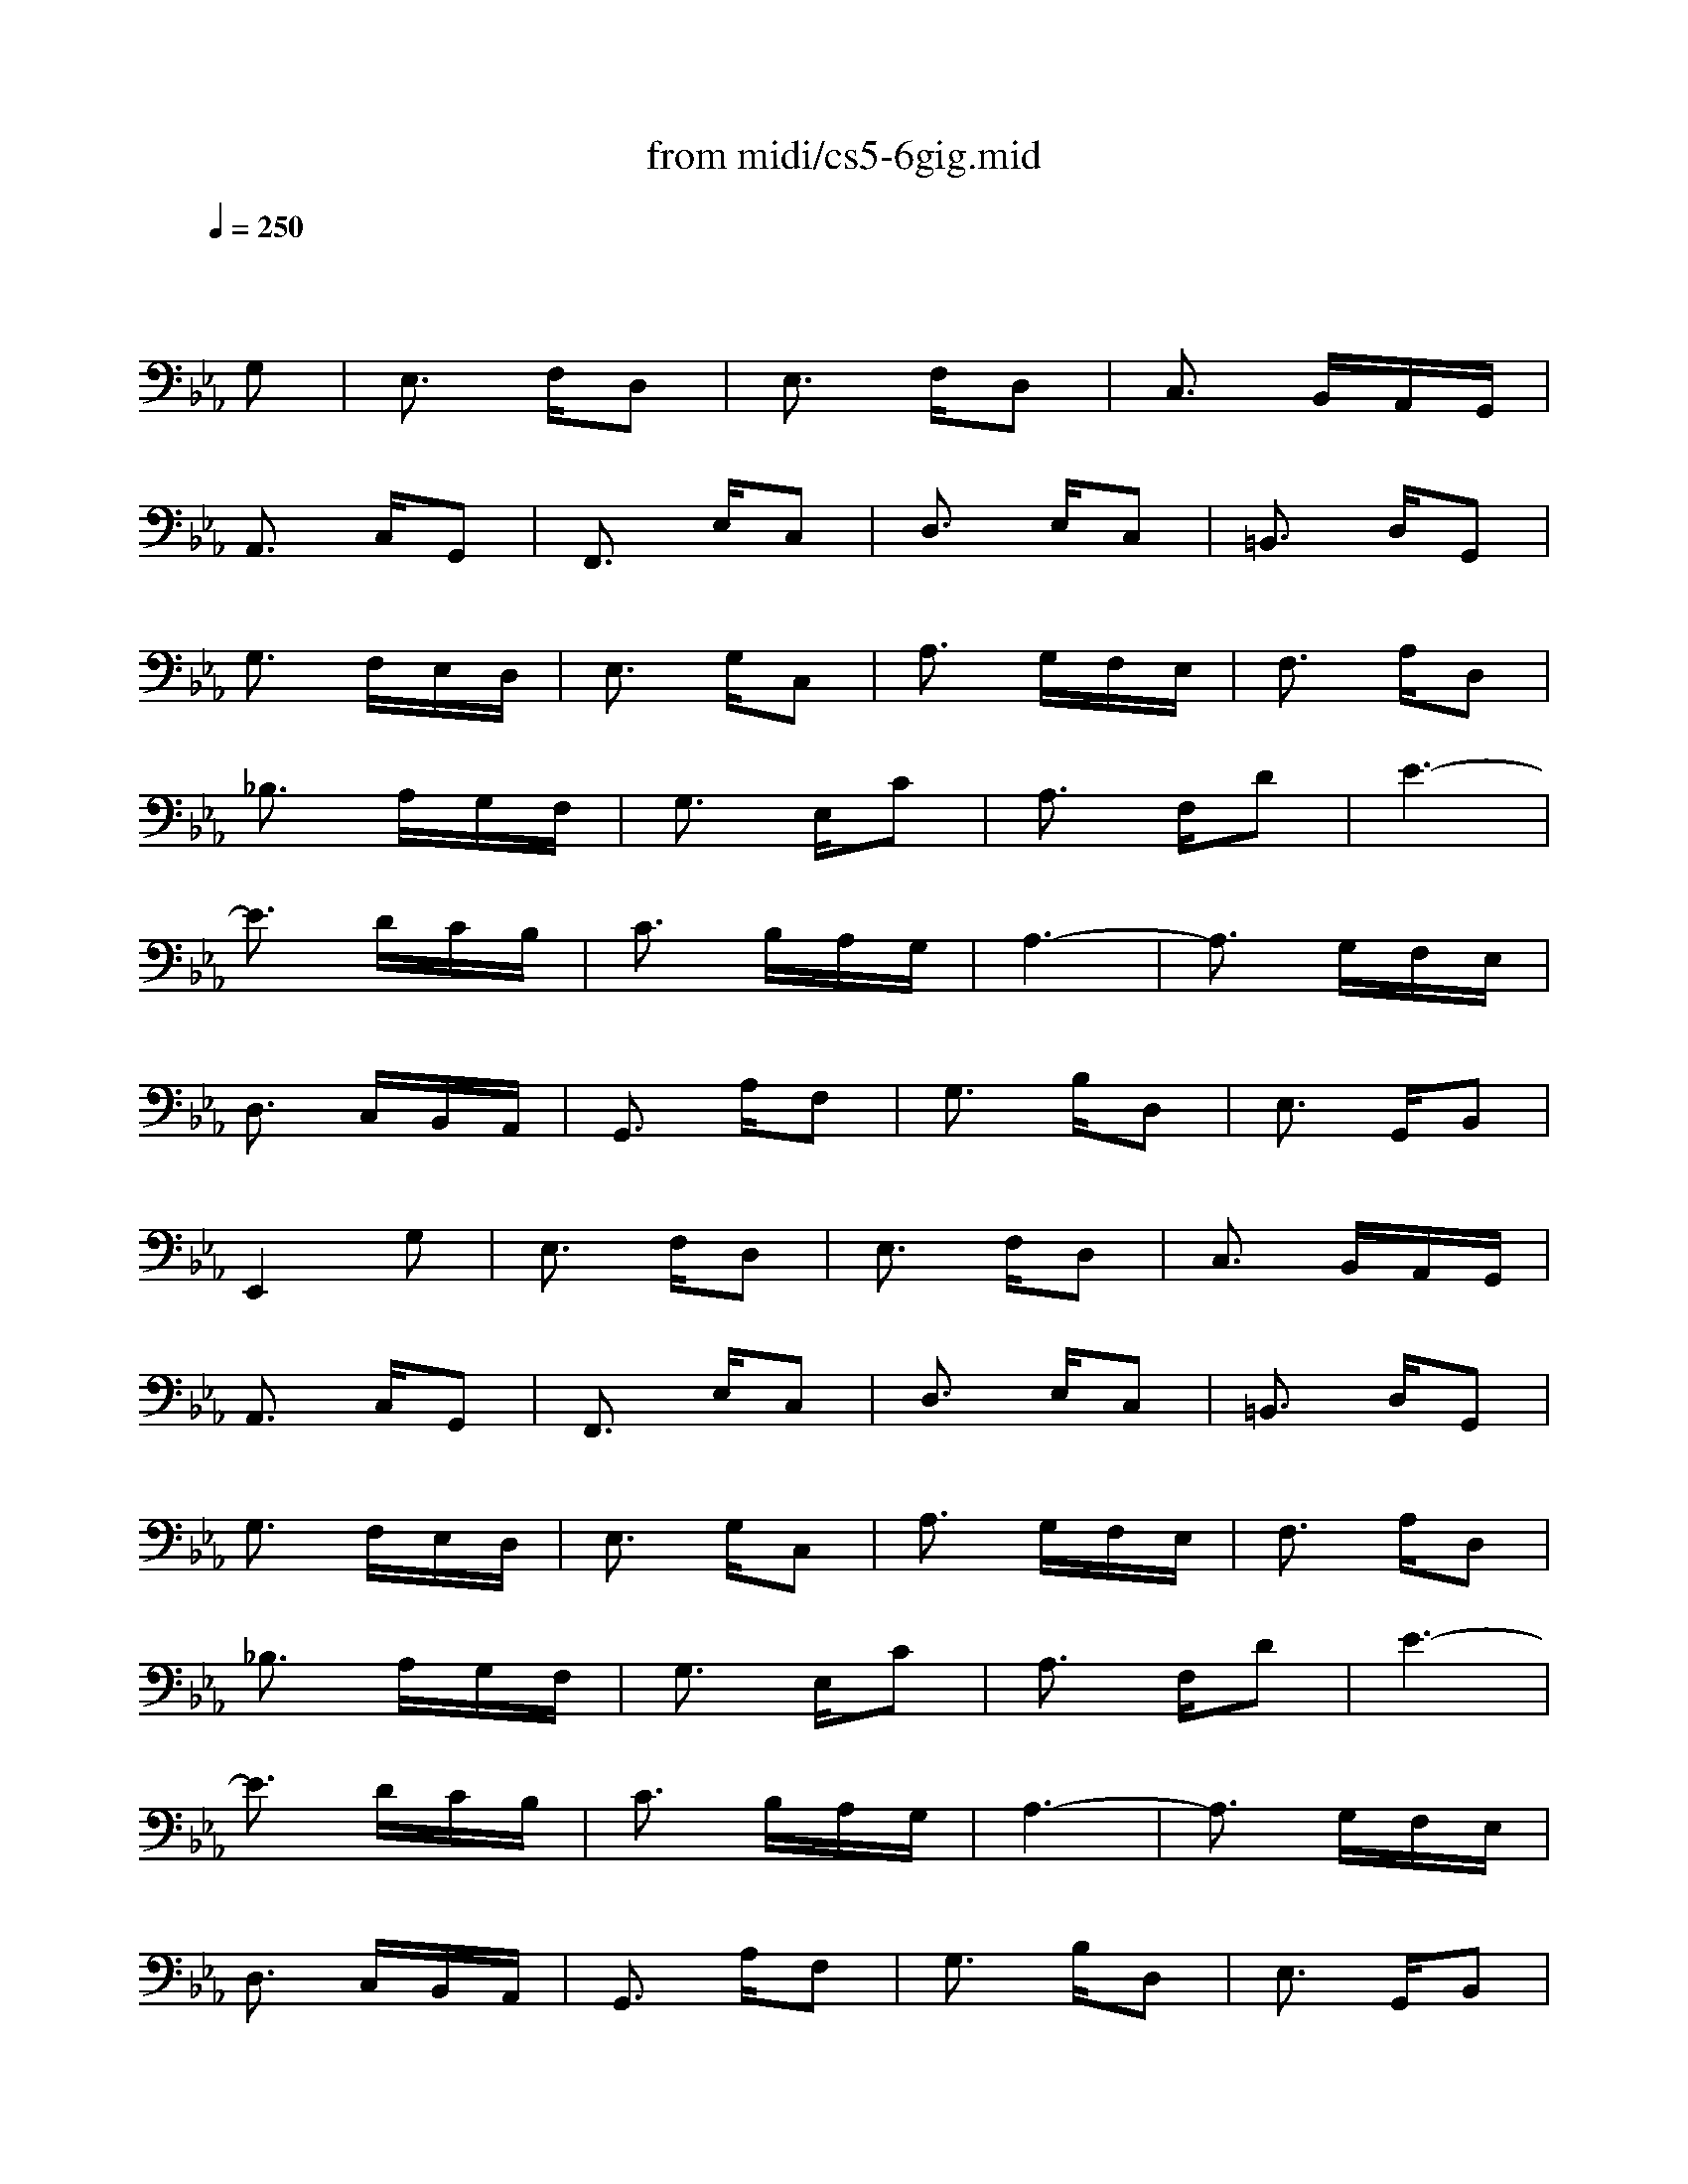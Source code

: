 X: 1
T: from midi/cs5-6gig.mid
M: 3/8
L: 1/16
Q:1/4=250
K:Eb % 3 flats
% untitled
% Copyright \0xa9 1996 by David J. Grossman
% David J. Grossman
% A
% A'
% B
% B'
V:1
% Solo Cello
%%MIDI program 42
x4
% untitled
% Copyright \0xa9 1996 by David J. Grossman
% David J. Grossman
G,2| \
% A
E,3 F,D,2| \
E,3 F,D,2| \
C,3 B,,A,,G,,|
A,,3 C,G,,2| \
F,,3 E,C,2| \
D,3 E,C,2| \
=B,,3 D,G,,2|
G,3 F,E,D,| \
E,3 G,C,2| \
A,3 G,F,E,| \
F,3 A,D,2|
_B,3 A,G,F,| \
G,3 E,C2| \
A,3 F,D2| \
E6-|
E3 DCB,| \
C3 B,A,G,| \
A,6-| \
A,3 G,F,E,|
D,3 C,B,,A,,| \
G,,3 A,F,2| \
G,3 B,D,2| \
E,3 G,,B,,2|
E,,4G,2| \
% A'
E,3 F,D,2| \
E,3 F,D,2| \
C,3 B,,A,,G,,|
A,,3 C,G,,2| \
F,,3 E,C,2| \
D,3 E,C,2| \
=B,,3 D,G,,2|
G,3 F,E,D,| \
E,3 G,C,2| \
A,3 G,F,E,| \
F,3 A,D,2|
_B,3 A,G,F,| \
G,3 E,C2| \
A,3 F,D2| \
E6-|
E3 DCB,| \
C3 B,A,G,| \
A,6-| \
A,3 G,F,E,|
D,3 C,B,,A,,| \
G,,3 A,F,2| \
G,3 B,D,2| \
E,3 G,,B,,2|
E,,4E,2| \
% B
G,3 A,F,2| \
G,3 B,=A,2| \
B,3 D,E,F,|
B,,3 C,D,2| \
E,3 C=A,2| \
B,3 _G,=G,2| \
_G,3 =A,D,2|
D3 CB,=A,| \
B,3 D=G,2| \
F,3 G,D,2| \
E,3 G,C2|
E4D2| \
C3 _G,=G,2| \
D,3 =A,_G,2| \
=G,3 B,,C,D,|
G,,3 B,G,2| \
=E,3 G,B,2| \
_D3 B,C2| \
_A,3 G,F,=E,|
F,3 A,_E,2| \
=D,3 F,A,2| \
C3 A,B,2| \
G,3 F,E,D,|
E,3 G,B,2| \
=A,3 F,E,D,| \
E,3 =A,C2| \
=B,3 G,F,E,|
F,3 =B,D2| \
C3 G,E2| \
D3 G,F2| \
E6|
=E6| \
F3 D_E2| \
D3 =B,C2| \
=B,3 CD2|
G,3 F,E,D,| \
E,2C4-| \
C3 _B,_A,G,| \
A,3 G,F,=E,|
F,6-| \
F,3 _E,D,C,| \
=B,,3 A,,G,,F,,| \
E,,3 G,,=B,,2|
D,3 F,A,2| \
G,3 D,E,2| \
G,,3 C,=B,,2| \
C,3 E,,G,,2|
C,,4E,2| \
% B'
G,3 A,F,2| \
G,3 _B,=A,2| \
B,3 D,E,F,|
B,,3 C,D,2| \
E,3 C=A,2| \
B,3 _G,=G,2| \
_G,3 =A,D,2|
D3 CB,=A,| \
B,3 D=G,2| \
F,3 G,D,2| \
E,3 G,C2|
E4D2| \
C3 _G,=G,2| \
D,3 =A,_G,2| \
=G,3 B,,C,D,|
G,,3 B,G,2| \
=E,3 G,B,2| \
_D3 B,C2| \
_A,3 G,F,=E,|
F,3 A,_E,2| \
=D,3 F,A,2| \
C3 A,B,2| \
G,3 F,E,D,|
E,3 G,B,2| \
=A,3 F,E,D,| \
E,3 =A,C2| \
=B,3 G,F,E,|
F,3 =B,D2| \
C3 G,E2| \
D3 G,F2| \
E6|
=E6| \
F3 D_E2| \
D3 =B,C2| \
=B,3 CD2|
G,3 F,E,D,| \
E,2C4-| \
C3 _B,_A,G,| \
A,3 G,F,=E,|
F,6-| \
F,3 _E,D,C,| \
=B,,3 A,,G,,F,,| \
E,,3 G,,=B,,2|
D,3 F,A,2| \
G,3 D,E,2| \
G,,3 C,=B,,2| \
C,3 E,,G,,2|
C,,4
% --------------------------------------
% Johann Sebastian Bach  (1685-1750)
% Six Suites for Solo Cello
% --------------------------------------
% Suite No. 5 in C minor - BWV 1011
% 6th Movement: Gigue
% --------------------------------------
% Sequenced with Cakewalk Pro Audio by
% David J. Grossman - dave@unpronounceable.com
% This and other Bach MIDI files can be found at:
% Dave's J.S. Bach Page
% http://www.unpronounceable.com/bach
% --------------------------------------
% Original Filename: cs5-6gig.mid
% Last Modified: February 22, 1997
